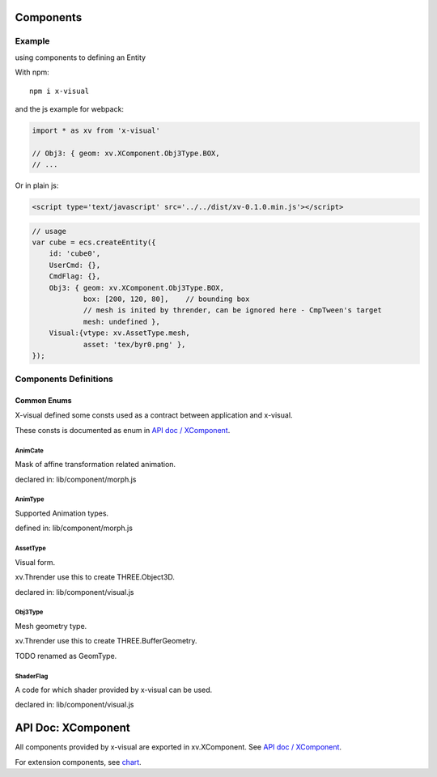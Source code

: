 Components
==========

Example
-------

using components to defining an Entity

With npm:

::

    npm i x-visual

and the js example for webpack:

.. code-block:: javascript

    import * as xv from 'x-visual'

    // Obj3: { geom: xv.XComponent.Obj3Type.BOX,
    // ...
..

Or in plain js:

.. code-block:: html

    <script type='text/javascript' src='../../dist/xv-0.1.0.min.js'></script>
..

.. code-block:: javascript

    // usage
    var cube = ecs.createEntity({
        id: 'cube0',
        UserCmd: {},
        CmdFlag: {},
        Obj3: { geom: xv.XComponent.Obj3Type.BOX,
                box: [200, 120, 80],    // bounding box
                // mesh is inited by thrender, can be ignored here - CmpTween's target
                mesh: undefined },
        Visual:{vtype: xv.AssetType.mesh,
                asset: 'tex/byr0.png' },
    });
..

Components Definitions
----------------------

Common Enums
____________

X-visual defined some consts used as a contract between application and x-visual.

These consts is documented as enum in `API doc / XComponent <https://odys-z.github.io/javadoc/x-visual/XComponent.html>`__.

.. _animcate:

AnimCate
++++++++

Mask of affine transformation related animation.

declared in: lib/component/morph.js

.. _animtype:

AnimType
++++++++

Supported Animation types.

defined in: lib/component/morph.js

AssetType
+++++++++

Visual form.

xv.Thrender use this to create THREE.Object3D.

declared in: lib/component/visual.js

Obj3Type
++++++++

Mesh geometry type.

xv.Thrender use this to create THREE.BufferGeometry.

TODO renamed as GeomType.

ShaderFlag
++++++++++

A code for which shader provided by x-visual can be used.

declared in: lib/component/visual.js

.. _api-xcomponents:

API Doc: XComponent
===================

All components provided by x-visual are exported in xv.XComponent.
See `API doc / XComponent <https://odys-z.github.io/javadoc/x-visual/XComponent.html>`__.

For extension components, see `chart <https://odys-z.github.io/javadoc/x-visual/chart.html>`_.
